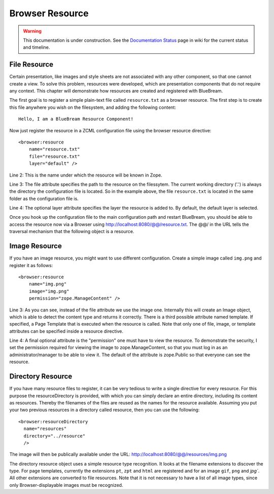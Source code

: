 Browser Resource
================

.. warning::

   This documentation is under construction.  See the `Documentation
   Status <http://wiki.zope.org/bluebream/DocumentationStatus>`_ page
   in wiki for the current status and timeline.

File Resource
-------------

Certain presentation, like images and style sheets are not associated
with any other component, so that one cannot create a view.  To solve
this problem, resources were developed, which are presentation
components that do not require any context.  This chapter will
demonstrate how resources are created and registered with BlueBream.

The first goal is to register a simple plain-text file called
``resource.txt`` as a browser resource.  The first step is to create
this file anywhere you wish on the filesystem, and adding the
following content::

  Hello, I am a BlueBream Resource Component!

Now just register the resource in a ZCML configuration file using the
browser resource directive::

  <browser:resource
      name="resource.txt"
      file="resource.txt"
      layer="default" />

Line 2: This is the name under which the resource will be known in
Zope.

Line 3: The file attribute specifies the path to the resource on the
filessytem.  The current working directory ('.') is always the
directory the configuration file is located.  So in the example
above, the file ``resource.txt`` is located in the same folder as the
configuration file is.

Line 4: The optional layer attribute specifies the layer the resource
is added to.  By default, the default layer is selected.

Once you hook up the configuration file to the main configuration
path and restart BlueBream, you should be able to access the resource
now via a Browser using http://localhost:8080/@@/resource.txt. The
@@/ in the URL tells the traversal mechanism that the following
object is a resource.

Image Resource
--------------

If you have an image resource, you might want to use different
configuration.  Create a simple image called ``img.png`` and register
it as follows::

  <browser:resource
      name="img.png"
      image="img.png"
      permission="zope.ManageContent" />

Line 3: As you can see, instead of the file attribute we use the
image one.  Internally this will create an Image object, which is
able to detect the content type and returns it correctly.  There is a
third possible attribute named template.  If specified, a Page
Template that is executed when the resource is called.  Note that
only one of file, image, or template attributes can be specified
inside a resource directive.

Line 4: A final optional attribute is the "permission" one must have
to view the resource.  To demonstrate the security, I set the
permission required for viewing the image to zope.ManageContent, so
that you must log in as an administrator/manager to be able to view
it.  The default of the attribute is zope.Public so that everyone can
see the resource.


Directory Resource
------------------

If you have many resource files to register, it can be very tedious
to write a single directive for every resource.  For this purpose the
resourceDirectory is provided, with which you can simply declare an
entire directory, including its content as resources.  Thereby the
filenames of the files are reused as the names for the resource
available.  Assuming you put your two previous resources in a
directory called resource, then you can use the following::

  <browser:resourceDirectory
    name="resources"
    directory="../resource"
    />

The image will then be publically available under the URL:
http://localhost:8080/@@/resources/img.png

The directory resource object uses a simple resource type
recognition.  It looks at the filename extensions to discover the
type.  For page templates, currently the extensions ``pt``, ``zpt``
and ``html`` are registered and for an image ``gif``, ``png`` and
`jpg``.  All other extensions are converted to file resources.  Note
that it is not necessary to have a list of all image types, since
only Browser-displayable images must be recognized.

.. raw:: html

  <div id="disqus_thread"></div><script type="text/javascript"
  src="http://disqus.com/forums/bluebream/embed.js"></script><noscript><a
  href="http://disqus.com/forums/bluebream/?url=ref">View the
  discussion thread.</a></noscript><a href="http://disqus.com"
  class="dsq-brlink">blog comments powered by <span
  class="logo-disqus">Disqus</span></a>
